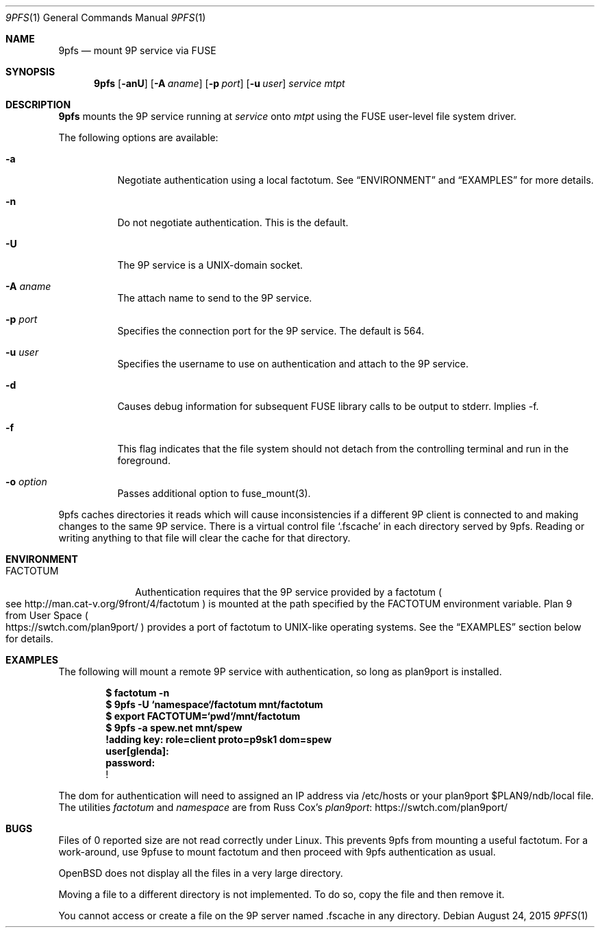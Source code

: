.Dd $Mdocdate: August 24  2015 $
.Dt 9PFS 1
.Os
.Sh NAME
.Nm 9pfs
.Nd mount 9P service via FUSE
.Sh SYNOPSIS
.Nm 9pfs
.Bk -words
.Op Fl anU
.Op Fl A Ar aname
.Op Fl p Ar port
.Op Fl u Ar user
.Ar service
.Ar mtpt
.Ek
.Sh DESCRIPTION
.Nm 9pfs
mounts the 9P service running at
.Ar service
onto
.Ar mtpt
using the FUSE user-level file system driver.
.Pp
The following options are available:
.Bl -tag -width Ds
.It Fl a
Negotiate authentication using a local factotum. See
.Sx ENVIRONMENT
and
.Sx EXAMPLES
for more details.
.It Fl n
Do not negotiate authentication. This is the
default.
.It Fl U
The 9P service is a UNIX-domain
socket.
.It Fl A Ar aname
The attach name to send to the 9P service.
.It Fl p Ar port
Specifies the connection port for the 9P service.
The default is 564.
.It Fl u Ar user
Specifies the username to use on authentication
and attach to the 9P service.
.It Fl d
Causes debug information for subsequent FUSE library calls to be
output to stderr.	Implies -f.
.It Fl f
This flag indicates that the file system should not detach from the
controlling terminal and run in the foreground.
.It Fl o Ar option
Passes additional option to fuse_mount(3).
.El
.Pp
9pfs caches directories it reads which will cause
inconsistencies if a different 9P client is connected
to and making changes to the same 9P service. There
is a virtual control file
.Ql .fscache
in each directory served by 9pfs.
Reading or writing anything to that file will clear
the cache for that directory.
.Sh ENVIRONMENT
.Bl -tag -width FACTOTUM
.It Ev FACTOTUM
Authentication requires that the 9P service
provided by a factotum
.Po see
.Lk http://man.cat-v.org/9front/4/factotum
.Pc
is mounted at the path specified by the
.Ev FACTOTUM
environment variable. Plan 9 from User Space
.Po
.Lk https://swtch.com/plan9port/
.Pc
provides a port of factotum to
UNIX-like operating systems.
See the
.Sx EXAMPLES
section below for details.
.El
.Sh EXAMPLES
The following will mount a remote 9P service
with authentication, so long as plan9port is
installed.
.Pp
.Dl $ factotum -n
.Dl $ 9pfs -U `namespace`/factotum mnt/factotum
.Dl $ export FACTOTUM=`pwd`/mnt/factotum
.Dl $ 9pfs -a spew.net mnt/spew
.Dl !adding key: role=client proto=p9sk1 dom=spew
.Dl user[glenda]:
.Dl password:
.Dl !
.Pp
The dom for authentication will need
to assigned an IP address via /etc/hosts or your
plan9port $PLAN9/ndb/local file. The utilities
.Ar factotum
and
.Ar namespace
are from Russ Cox's
.Lk https://swtch.com/plan9port/ plan9port
.Sh BUGS
Files of 0 reported size are not read correctly under Linux. This
prevents 9pfs from mounting a useful factotum. For a
work-around, use 9pfuse to mount factotum and then proceed with
9pfs authentication as usual.
.Pp
OpenBSD does not display all the files in a very large
directory.
.Pp
Moving a file to a different directory is not implemented.
To do so, copy the file and then remove it.
.Pp
You cannot access or create a file on the 9P server
named .fscache in any directory.
